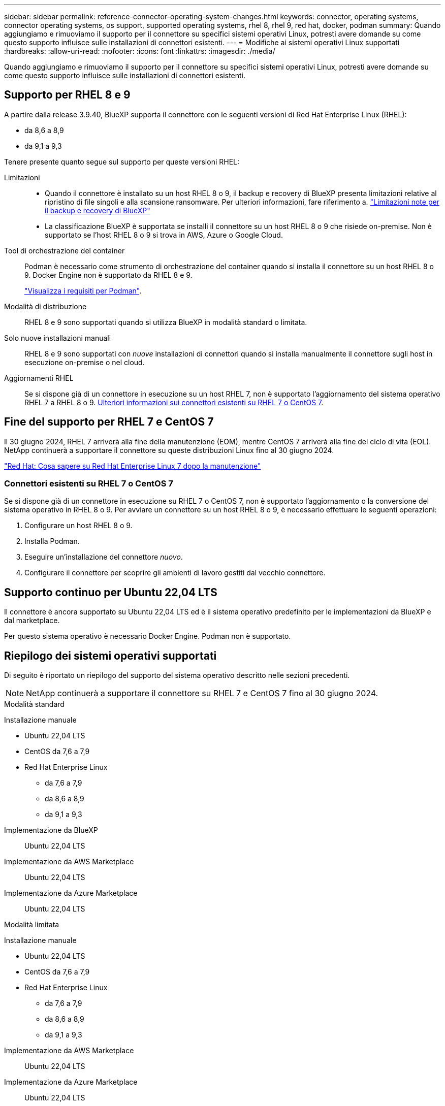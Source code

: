 ---
sidebar: sidebar 
permalink: reference-connector-operating-system-changes.html 
keywords: connector, operating systems, connector operating systems, os support, supported operating systems, rhel 8, rhel 9, red hat, docker, podman 
summary: Quando aggiungiamo e rimuoviamo il supporto per il connettore su specifici sistemi operativi Linux, potresti avere domande su come questo supporto influisce sulle installazioni di connettori esistenti. 
---
= Modifiche ai sistemi operativi Linux supportati
:hardbreaks:
:allow-uri-read: 
:nofooter: 
:icons: font
:linkattrs: 
:imagesdir: ./media/


[role="lead"]
Quando aggiungiamo e rimuoviamo il supporto per il connettore su specifici sistemi operativi Linux, potresti avere domande su come questo supporto influisce sulle installazioni di connettori esistenti.



== Supporto per RHEL 8 e 9

A partire dalla release 3.9.40, BlueXP supporta il connettore con le seguenti versioni di Red Hat Enterprise Linux (RHEL):

* da 8,6 a 8,9
* da 9,1 a 9,3


Tenere presente quanto segue sul supporto per queste versioni RHEL:

Limitazioni::
+
--
* Quando il connettore è installato su un host RHEL 8 o 9, il backup e recovery di BlueXP presenta limitazioni relative al ripristino di file singoli e alla scansione ransomware. Per ulteriori informazioni, fare riferimento a. https://docs.netapp.com/us-en/bluexp-backup-recovery/reference-limitations.html["Limitazioni note per il backup e recovery di BlueXP"^]
* La classificazione BlueXP è supportata se installi il connettore su un host RHEL 8 o 9 che risiede on-premise. Non è supportato se l'host RHEL 8 o 9 si trova in AWS, Azure o Google Cloud.


--
Tool di orchestrazione del container:: Podman è necessario come strumento di orchestrazione del container quando si installa il connettore su un host RHEL 8 o 9. Docker Engine non è supportato da RHEL 8 e 9.
+
--
link:task-install-connector-on-prem.html#step-1-review-host-requirements["Visualizza i requisiti per Podman"].

--
Modalità di distribuzione:: RHEL 8 e 9 sono supportati quando si utilizza BlueXP in modalità standard o limitata.
Solo nuove installazioni manuali:: RHEL 8 e 9 sono supportati con _nuove_ installazioni di connettori quando si installa manualmente il connettore sugli host in esecuzione on-premise o nel cloud.
Aggiornamenti RHEL:: Se si dispone già di un connettore in esecuzione su un host RHEL 7, non è supportato l'aggiornamento del sistema operativo RHEL 7 a RHEL 8 o 9. <<Connettori esistenti su RHEL 7 o CentOS 7,Ulteriori informazioni sui connettori esistenti su RHEL 7 o CentOS 7>>.




== Fine del supporto per RHEL 7 e CentOS 7

Il 30 giugno 2024, RHEL 7 arriverà alla fine della manutenzione (EOM), mentre CentOS 7 arriverà alla fine del ciclo di vita (EOL). NetApp continuerà a supportare il connettore su queste distribuzioni Linux fino al 30 giugno 2024.

https://www.redhat.com/en/technologies/linux-platforms/enterprise-linux/rhel-7-end-of-maintenance["Red Hat: Cosa sapere su Red Hat Enterprise Linux 7 dopo la manutenzione"^]



=== Connettori esistenti su RHEL 7 o CentOS 7

Se si dispone già di un connettore in esecuzione su RHEL 7 o CentOS 7, non è supportato l'aggiornamento o la conversione del sistema operativo in RHEL 8 o 9. Per avviare un connettore su un host RHEL 8 o 9, è necessario effettuare le seguenti operazioni:

. Configurare un host RHEL 8 o 9.
. Installa Podman.
. Eseguire un'installazione del connettore _nuovo_.
. Configurare il connettore per scoprire gli ambienti di lavoro gestiti dal vecchio connettore.




== Supporto continuo per Ubuntu 22,04 LTS

Il connettore è ancora supportato su Ubuntu 22,04 LTS ed è il sistema operativo predefinito per le implementazioni da BlueXP e dal marketplace.

Per questo sistema operativo è necessario Docker Engine. Podman non è supportato.



== Riepilogo dei sistemi operativi supportati

Di seguito è riportato un riepilogo del supporto del sistema operativo descritto nelle sezioni precedenti.


NOTE: NetApp continuerà a supportare il connettore su RHEL 7 e CentOS 7 fino al 30 giugno 2024.

[role="tabbed-block"]
====
.Modalità standard
--
Installazione manuale::
+
--
* Ubuntu 22,04 LTS
* CentOS da 7,6 a 7,9
* Red Hat Enterprise Linux
+
** da 7,6 a 7,9
** da 8,6 a 8,9
** da 9,1 a 9,3




--
Implementazione da BlueXP:: Ubuntu 22,04 LTS
Implementazione da AWS Marketplace:: Ubuntu 22,04 LTS
Implementazione da Azure Marketplace:: Ubuntu 22,04 LTS


--
.Modalità limitata
--
Installazione manuale::
+
--
* Ubuntu 22,04 LTS
* CentOS da 7,6 a 7,9
* Red Hat Enterprise Linux
+
** da 7,6 a 7,9
** da 8,6 a 8,9
** da 9,1 a 9,3




--
Implementazione da AWS Marketplace:: Ubuntu 22,04 LTS
Implementazione da Azure Marketplace:: Ubuntu 22,04 LTS


--
.Modalità privata
--
Installazione manuale::
+
--
* Ubuntu 22,04 LTS
* CentOS da 7,6 a 7,9
* Red Hat Enterprise Linux da 7,6 a 7,9


--


--
====


== Link correlati



=== Come iniziare con RHEL 8 e 9

Fare riferimento alle pagine seguenti per i dettagli sui requisiti host, i requisiti Podman e i passaggi per installare Podman e il connettore:

* https://docs.netapp.com/us-en/bluexp-setup-admin/task-install-connector-on-prem.html["Installazione e configurazione di un connettore on-premise"] (modalità standard)
* https://docs.netapp.com/us-en/bluexp-setup-admin/task-install-connector-aws-manual.html["Installare manualmente il connettore in AWS"] (modalità standard)
* https://docs.netapp.com/us-en/bluexp-setup-admin/task-install-connector-azure-manual.html["Installare manualmente il connettore in Azure"] (modalità standard)
* https://docs.netapp.com/us-en/bluexp-setup-admin/task-install-connector-google-manual.html["Installare manualmente il connettore in Google Cloud"] (modalità standard)
* https://docs.netapp.com/us-en/bluexp-setup-admin/task-prepare-restricted-mode.html["Prepararsi per l'implementazione in modalità limitata"]




=== Come riscoprire gli ambienti di lavoro

Fare riferimento alle pagine seguenti per riscoprire gli ambienti di lavoro dopo l'implementazione di un nuovo connettore.

* https://docs.netapp.com/us-en/bluexp-cloud-volumes-ontap/task-adding-systems.html["Aggiungere sistemi Cloud Volumes ONTAP esistenti a BlueXP"^]
* https://docs.netapp.com/us-en/bluexp-ontap-onprem/task-discovering-ontap.html["Scopri i cluster ONTAP on-premise"^]
* https://docs.netapp.com/us-en/bluexp-fsx-ontap/use/task-creating-fsx-working-environment.html["Crea o scopri un ambiente di lavoro FSX per ONTAP"^]
* https://docs.netapp.com/us-en/bluexp-azure-netapp-files/task-create-working-env.html["Creare un ambiente di lavoro Azure NetApp Files"^]
* https://docs.netapp.com/us-en/bluexp-e-series/task-discover-e-series.html["Scopri i sistemi e-Series"^]
* https://docs.netapp.com/us-en/bluexp-storagegrid/task-discover-storagegrid.html["Scopri i sistemi StorageGRID"^]
* https://docs.netapp.com/us-en/bluexp-kubernetes/task/task-kubernetes-discover-aws.html["Aggiungi un cluster Amazon Kubernetes"^]
* https://docs.netapp.com/us-en/bluexp-kubernetes/task/task-kubernetes-discover-azure.html["Aggiungere un cluster Azure Kubernetes"^]
* https://docs.netapp.com/us-en/bluexp-kubernetes/task/task-kubernetes-discover-gke.html["Aggiungi un cluster Google Cloud Kubernetes"^]
* https://docs.netapp.com/us-en/bluexp-kubernetes/task/task-kubernetes-discover-openshift.html["Importare un cluster OpenShift"^]


